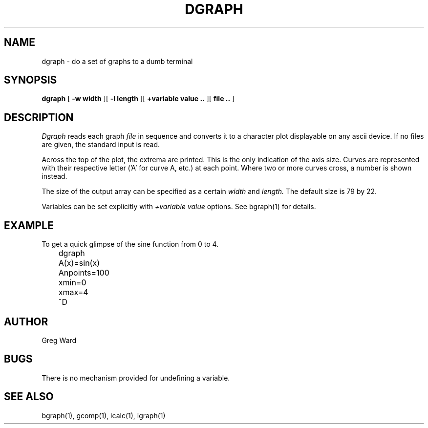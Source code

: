 .\" RCSid "$Id: dgraph.1,v 1.3 2004/01/01 19:31:44 greg Exp $"
.TH DGRAPH 1 6/24/98 RADIANCE
.SH NAME
dgraph - do a set of graphs to a dumb terminal
.SH SYNOPSIS
.B dgraph
[
.B -w width
][
.B -l length
][
.B +variable value ..
][
.B file ..
]
.SH DESCRIPTION
.I Dgraph
reads each graph
.I file
in sequence and converts it to a character plot
displayable on any ascii device.
If no files are given, the standard input is read.
.PP
Across the top of the plot, the extrema are printed.
This is the only indication of the axis size.
Curves are represented with their respective letter ('A' for
curve A, etc.) at each point.
Where two or more curves cross, a number is shown instead.
.PP
The size of the output array can be specified as a
certain
.I width
and
.I length.
The default size is 79 by 22.
.PP
Variables can be set explicitly with
.I +variable value
options.
See bgraph(1) for details.
.SH EXAMPLE
To get a quick glimpse of the sine function from 0 to 4.
.nf
	dgraph
	A(x)=sin(x)
	Anpoints=100
	xmin=0
	xmax=4
	^D
.fi
.SH AUTHOR
Greg Ward
.SH BUGS
There is no mechanism provided for undefining a variable.
.SH "SEE ALSO"
bgraph(1), gcomp(1), icalc(1), igraph(1)

